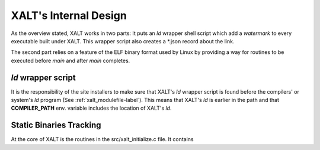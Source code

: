 .. _internalDesign-label:

XALT's Internal Design
----------------------

As the overview stated, XALT works in two parts: It puts an *ld*
wrapper shell script which add a *watermark* to every executable built
under XALT.  This wrapper script also creates a \*.json record about
the link.

The second part relies on a feature of the ELF binary format used by
Linux by providing a way for routines to be executed before *main* and
after *main* completes.

*ld* wrapper script
^^^^^^^^^^^^^^^^^^^

It is the responsibility of the site installers to make sure that
XALT's *ld* wrapper script is found before the compilers' or system's
*ld* program (See :ref:`xalt_modulefile-label`).  This means that
XALT's *ld* is earlier in the path and that **COMPILER_PATH**
env. variable includes the location of XALT's *ld*.  

Static Binaries Tracking
^^^^^^^^^^^^^^^^^^^^^^^^

At the core of XALT is the routines in the src/xalt_initialize.c
file. It contains
